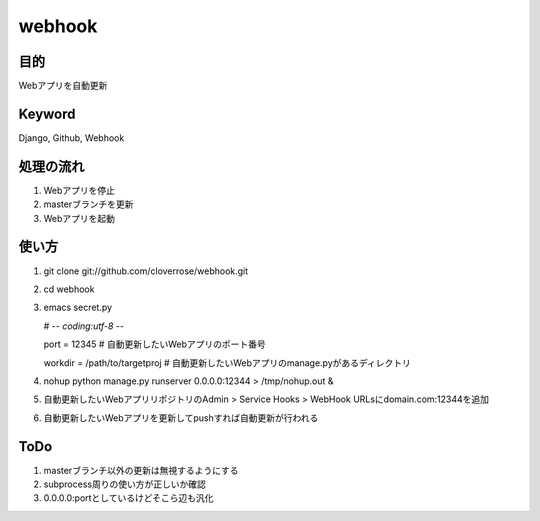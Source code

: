 =======
webhook
=======

目的
====
Webアプリを自動更新

Keyword
=======
Django, Github, Webhook

処理の流れ
==========
1. Webアプリを停止
2. masterブランチを更新　
3. Webアプリを起動

使い方
======
1. git clone git://github.com/cloverrose/webhook.git
2. cd webhook
3. emacs secret.py
   
   # -*- coding:utf-8 -*-
   
   port = 12345  # 自動更新したいWebアプリのポート番号
   
   workdir = /path/to/targetproj  # 自動更新したいWebアプリのmanage.pyがあるディレクトリ
4. nohup python manage.py runserver 0.0.0.0:12344 > /tmp/nohup.out &
5. 自動更新したいWebアプリリポジトリのAdmin > Service Hooks > WebHook URLsにdomain.com:12344を追加
6. 自動更新したいWebアプリを更新してpushすれば自動更新が行われる

ToDo
====
1. masterブランチ以外の更新は無視するようにする
2. subprocess周りの使い方が正しいか確認
3. 0.0.0.0:portとしているけどそこら辺も汎化
